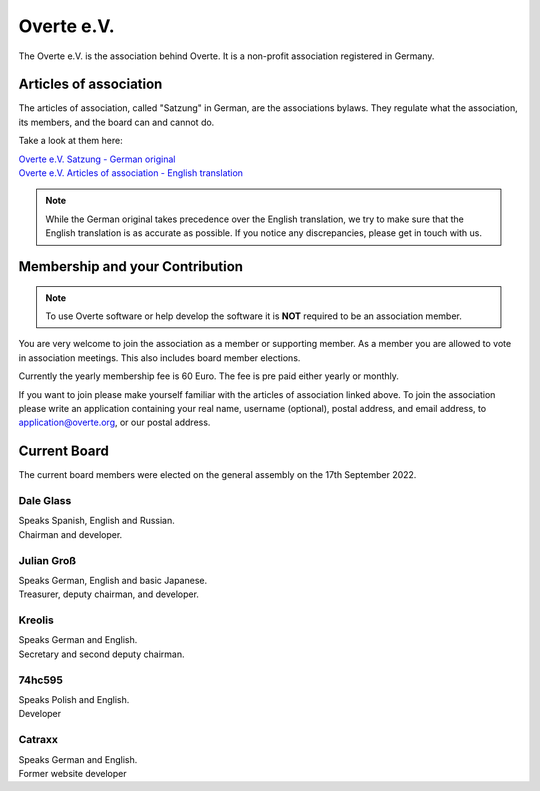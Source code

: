 ###########
Overte e.V.
###########

The Overte e.V. is the association behind Overte.
It is a non-profit association registered in Germany.

-----------------------
Articles of association
-----------------------

The articles of association, called "Satzung" in German, are the associations bylaws.
They regulate what the association, its members, and the board can and cannot do.

Take a look at them here:

| `Overte e.V. Satzung - German original <https://buyanvr-organizational-code-draft.readthedocs.io/de/latest/>`_
| `Overte e.V. Articles of association - English translation <https://buyanvr-organizational-code-draft.readthedocs.io/en/latest/>`_

.. note::
    While the German original takes precedence over the English translation, we try to make sure that the English translation is as accurate as possible.
    If you notice any discrepancies, please get in touch with us.


--------------------------------
Membership and your Contribution
--------------------------------

.. note::
    To use Overte software or help develop the software it is **NOT** required to be an association member.

You are very welcome to join the association as a member or supporting member.
As a member you are allowed to vote in association meetings. This also includes board member elections.

Currently the yearly membership fee is 60 Euro. The fee is pre paid either yearly or monthly.

If you want to join please make yourself familiar with the articles of association linked above.
To join the association please write an application containing your real name, username (optional), postal address, and email address,
to application@overte.org, or our postal address.


-------------
Current Board
-------------

The current board members were elected on the general assembly on the 17th September 2022.

|Dale_Glass| Dale Glass
~~~~~~~~~~~~~~~~~~~~~~~
| Speaks Spanish, English and Russian.
| Chairman and developer.

.. |Dale_Glass| image:: _images/board/Dale_Glass.png
    :class: inline2
    :width: 96


|Julian_Groß| Julian Groß
~~~~~~~~~~~~~~~~~~~~~~~~~
| Speaks German, English and basic Japanese.
| Treasurer, deputy chairman, and developer.

.. |Julian_Groß| image:: _images/board/Julian_Groß.png
    :class: inline2
    :width: 96


|Kreolis| Kreolis
~~~~~~~~~~~~~~~~~
| Speaks German and English.
| Secretary and second deputy chairman.

.. |Kreolis| image:: _images/board/Kreolis.png
    :class: inline2
    :width: 96


|74hc595| 74hc595
~~~~~~~~~~~~~~~~~
| Speaks Polish and English.
| Developer

.. |74hc595| image:: _images/board/74hc595.png
    :class: inline2
    :width: 96


|Catraxx| Catraxx
~~~~~~~~~~~~~~~~~
| Speaks German and English.
| Former website developer

.. |Catraxx| image:: _images/board/Catraxx.png
    :class: inline2
    :width: 96
